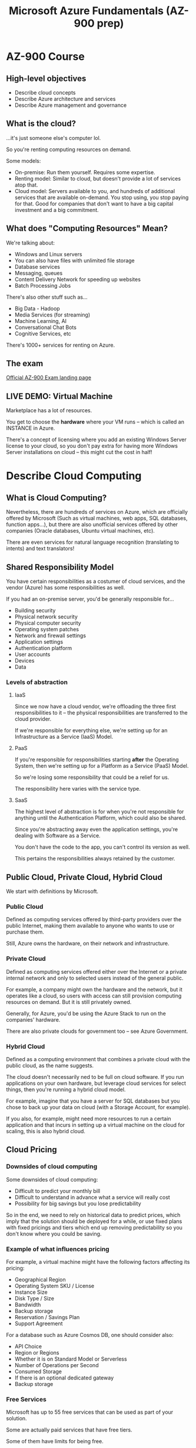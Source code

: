 #+TITLE: Microsoft Azure Fundamentals (AZ-900 prep)

* AZ-900 Course

**  High-level objectives

- Describe cloud concepts
- Describe Azure architecture and services
- Describe Azure management and governance

** What is the cloud?

...it's just someone else's computer lol.

So you're renting computing resources on demand.

Some models:

- On-premise: Run them yourself. Requires some expertise.
- Renting model:  Similar to cloud, but  doesn't provide a lot  of services atop
  that.
- Cloud model:  Servers available  to you, and  hundreds of  additional services
  that are available  on-demand. You stop using, you stop  paying for that. Good
  for companies  that don't  want to  have a  big capital  investment and  a big
  commitment.

  
** What does "Computing Resources" Mean?

We're talking about:

- Windows and Linux servers
- You can also have files with unlimited file storage
- Database services
- Messaging, queues
- Content Delivery Network for speeding up websites
- Batch Processing Jobs

There's also other stuff such as...

- Big Data - Hadoop
- Media Services (for streaming)
- Machine Learning, AI
- Conversational Chat Bots
- Cognitive Services, etc

There's 1000+ services for renting on Azure.

** The exam

[[https://learn.microsoft.com/en-us/certifications/exams/az-900][Official AZ-900 Exam landing page]]


** LIVE DEMO: Virtual Machine

Marketplace has a lot of resources.

You  get to  choose the  *hardware* where  your VM  runs --  which is  called an
INSTANCE in Azure.

There's a concept of licensing where  you add an existing Windows Server license
to  your  cloud,  so  you  don't  pay  extra  for  having  more  Windows  Server
installations on cloud -- this might cut the cost in half!

* Describe Cloud Computing

** What is Cloud Computing?

Nevertheless,  there are  hundreds of  services on  Azure, which  are officially
offered  by  Microsoft (Such  as  virtual  machines,  web apps,  SQL  databases,
function  apps...), but  there are  also  unofficial services  offered by  other
companies (Oracle databases, Ubuntu virtual machines, etc).

There  are  even  services  for natural  language  recognition  (translating  to
intents) and text translators!

** Shared Responsibility Model

You  have certain  responsibilities as  a costumer  of cloud  services, and  the
vendor (Azure) has some responsibilities as well.

If you had an on-premise server, you'd be generally responsible for...

- Building security
- Physical network security
- Physical computer security
- Operating system patches
- Network and firewall settings
- Application settings
- Authentication platform
- User accounts
- Devices
- Data

*** Levels of abstraction

**** IaaS

Since  we   now  have  a  cloud   vendor,  we're  offloading  the   three  first
responsibilities to it  -- the physical responsibilities are  transferred to the
cloud provider.

If we're responsible for everything else, we're setting up for an Infrastructure
as a Service (IaaS) Model.

**** PaaS

If  you're  responsible  for  responsibilities starting  *after*  the  Operating
System, then we're setting up for a Platform as a Service (PaaS) Model.

So we're losing some responsibility that could be a relief for us.

The responsibility here varies with the service type.

**** SaaS

The highest level of abstraction is for when you're not responsible for anything
until the Authentication Platform, which could also be shared.

Since you're abstracting away even the application settings, you're dealing with
Software as a Service.

You don't have the code to the app, you can't control its version as well.

This pertains the responsibilities always retained by the customer.

** Public Cloud, Private Cloud, Hybrid Cloud

We start with definitions by Microsoft.

*** Public Cloud

Defined as computing  services offered by third-party providers  over the public
Internet, making them available to anyone who wants to use or purchase them.

Still, Azure owns the hardware, on their network and infrastructure.

*** Private Cloud

Defined as  computing services  offered either  over the  Internet or  a private
internal network and only to selected users instead of the general public.

For example, a company  might own the hardware and the  network, but it operates
like a  cloud, so users with  access can still provision  computing resources on
demand. But it is still privately owned.

Generally, for Azure,  you'd be using the  Azure Stack to run  on the companies'
hardware.

There are also private clouds for government too -- see Azure Government.

*** Hybrid Cloud

Defined as a computing environment that combines a private cloud with the public
cloud, as the name suggests.

The cloud  doesn't necessarily  ned to  be full  on cloud  software. If  you run
applications  on your  own  hardware,  but leverage  cloud  services for  select
things, then you're running a hybrid cloud model.

For example, imagine that  you have a server for SQL databases  but you chose to
back up your data on cloud (with a Storage Account, for example).

If you also, for example, might need more resources to run a certain application
and that incurs in  setting up a virtual machine on the  cloud for scaling, this
is also hybrid cloud.

** Cloud Pricing

*** Downsides of cloud computing

Some downsides of cloud computing:

- Difficult to predict your monthly bill
- Difficult to understand in advance what a service will really cost
- Possibility for big savings but you lose predictability

So in the end, we need to rely on historical data to predict prices, which imply
that the solution should be deployed for  a while, or use fixed plans with fixed
pricings and tiers which end up  removing predictability so you don't know where
you could be saving.

*** Example of what influences pricing

For example,  a virtual machine might  have the following factors  affecting its
pricing:

- Geographical Region
- Operating System SKU / License
- Instance Size
- Disk Type / Size
- Bandwidth
- Backup storage
- Reservation / Savings Plan
- Support Agreement

For a database such as Azure Cosmos DB, one should consider also:

- API Choice
- Region or Regions
- Whether it is on Standard Model or Serverless
- Number of Operations per Second
- Consumed Storage
- If there is an optional dedicated gateway
- Backup storage

*** Free Services

Microsoft has up to 55 free services that can be used as part of your solution.

Some are actually paid services that have free tiers.

Some of them have limits for being free.

*** Pay for Time

Some services  are charged by  the time used. To  stop being charged,  just stop
using the service! Example: Virtual Machines.

*** Pay for GB

Usually you pay for any data storage  used. This is fairly cheap (US$0.02 per GB
per month), but you also pay for network traffic to/from other regions or to the
internet.

*** Pay for Operations

You can  also be charged per  operation, depending on the  service (read, write,
list, delete).

You might  have to pay  per message, query to  a database, etc.  These operation
costs are usually very cheap.

* Benefits of Cloud Computing

** Cost Savings Benefit of Cloud Computing

Cloud providers  provide tools for understanding  what your costs are,  and also
tools to be able to control these costs.

These savings can be attributed to:

- Economies of scale
- Total  cost of  ownership (TCO)  relating to  electricity, Internet,  cooling,
  employees
- Microsoft can  run a server  cheaper than anyone  else with few  exceptions --
  their servers are physically located in places where energy is cheaper and the
  environment is naturally cooler, with zero carbon emissions, etc.
- You can even get a 4 vCPU server cost is as low as US$187/month

You can take  actions to reduce your cost. For  example, with autoscaling, which
should work seamlessly.

This mitigates the  fact that we tend to overprovision  services from the start,
which doesn't have a good outcome.

** High Availability, Scalability and Elasticity

*** High availability

Expressed  as  a  percentage,  it's  the  ability of  a  system  to  respond  to
users.  (e.g. systems  are running  99.99%  of the  time --  "four nines",  four
minutes a month for downtime. Notice that this statistic is hard to achieve!!!)

0% downtime  is pretty  hard to  achieve and  so is  unrealistic! Even  the most
critical cloud services have some sort  of downtime per month, solutions need to
be rebuilt and patches  need to be applied for security  reasons, so downtime is
important and can be unavoidable at times.

*** Scalability

This is the ability of a system to  handle growth of users or work. For example,
when there is a sudden surge of traffic on a website.

This  can  be  mitigated  through  scaling,  which  is  adding  capacity  to  an
application. An  application has a limit  for a number of  concurrent users, and
when that threshold is reached, the app starts to fail.

By adding capacity, we increase that threshold.

*** Elasticity

This  is the  ability of  a system  to automatically  grow and  shrink based  on
application demand.

Elasticity is one of the means by which we achieve scalability.

Elasticity allows you to  add capacity as the user demand  grows, and then scale
it back down when the exceeding capacity is not needed anymore.

** Reliability and Predictability

Since we're  giving up control  of the  platform, we also  need the cloud  to be
reliable.

*** SLAs

Microsoft publishes  Service Level Agreements  (SLAs) for their  services, which
are expectations  of availability. So  any published Microsoft service  we might
use has an SLA, boiling down to its uptime expectations.

Microsoft cannot  promise that the services  are going to meet  the expectations
all  the time,  so  there is  something  called a  Financial  Guarantee: if  the
services do not meet their SLAs, they're going to refund you some of the cost of
your services.

Azure also has established procedures for  rollouts of new versions of Azure and
regional recovery.

*** Availability and test tools

There are  also tools to  improve availability, which include  Availability Sets
and Availability  Zones. But  another example  is the ability  to use  tools for
backup and site recovery, whenever the region  has a problem and is being fixed,
for example.

You can also use  *Chaos Studio* to test a failure! with that,  you can test how
the application responds for problems that may arise.

*** Global reach

Global reach is the idea that you should be able to deploy your application into
multiple geographical  areas of the  world. However, most businesses  cannot run
data centers in multiple countries.

For that, Azure  has tools for replicating your services  in multiple regions of
the world.

** Security, Governance and Monitoring

*** Security

In  the  modern era,  security  is  a full-time  job.  So  companies with  cloud
solutions will invest a lot of money and resources in security so that the cloud
applications are more secure.

In fact,  AI & ML  are even used  in tools such  as Azure Firewall  for identity
purposes. ML  might detect  the pattern of  an attack and  will stop  and report
that, using automated actions.

Identity  (username;  password) is  the  #1  attack vector,  therefore  identity
protection is key!

Microsoft provides free basic DDoS protection.

*** Governance

Governance is the rules and regulations  that a company, government, etc. places
upon applications and data.

For example, GDPR is a regulation that  fits the concept of governance through a
government.

There  are tools  such as  Azure Policy  and Azure  Blueprints, this  allows for
making  generalized policies  across  an organization  --  applying policies  to
multiple subscriptions,  for example -- or  create them granularly so  that they
apply to some departments, for example.

*** Monitoring is important

We need to monitor what is going on  and raise alerts when something needs to be
acted upon.

Microsoft has an Azure Monitor Service where you can create monitoring, logging,
and sending  alerts on a  centralized application, which should  help mantaining
the business and also your application.

We can  also add  automation to act  on events being  monitoring, with  no human
intervention required -- this relates to elasticity, for example.

* Cloud Service Types

* Core Architectural Components of Azure

* Azure Compute and Networking Services

* Azure Compute Demo

* Azure Storage

* Identity, Access and Security

* Cost Management in Azure

* Azure Governance and Compliance

* Tools for Managing and Deploying Azure Resources

* Monitoring Tools

